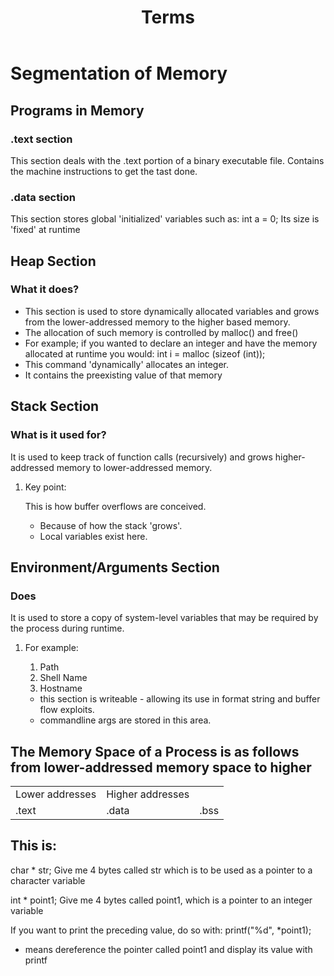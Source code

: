 #+TITLE: Terms

* Segmentation of Memory
** Programs in Memory
*** .text section
    This section deals with the .text portion of a binary executable file. 
    Contains the machine instructions to get the tast done.
*** .data section
    This section stores global 'initialized' variables such as:
    int a = 0; 
    Its size is 'fixed' at runtime
** Heap Section
*** What it does? 
    + This section is used to store dynamically allocated variables and grows from the lower-addressed memory to the higher based
      memory.
    + The allocation of such memory is controlled by malloc() and free()
    + For example; if you wanted to declare an integer and have the memory allocated at runtime you would:
      int i = malloc (sizeof (int)); 
    + This command 'dynamically' allocates an integer.
    + It contains the preexisting value of that memory
** Stack Section
*** What is it used for?
    It is used to keep track of function calls (recursively) and grows higher-addressed memory to lower-addressed memory.
**** Key point: 
     This is how buffer overflows are conceived.
     + Because of how the stack 'grows'. 
     + Local variables exist here. 
** Environment/Arguments Section
*** Does
    It is used to store a copy of system-level variables that may be required by the process during runtime.
**** For example:
     1. Path
     2. Shell Name 
     3. Hostname 
    + this section is writeable - allowing its use in format string and buffer flow exploits. 
    + commandline args are stored in this area. 

** The Memory Space of a Process is as follows from lower-addressed memory space to higher 
   | Lower addresses | Higher addresses | 
   | .text | .data   | .bss | Heap | Unused | Stack | .Env |
  
** This is:
   char * str; 
   Give me 4 bytes called str which is to be used as a pointer to a character variable

   int * point1; 
   Give me 4 bytes called point1, which is a pointer to an integer variable

   If you want to print the preceding value, do so with:
   printf("%d", *point1); 
   * means dereference the pointer called point1 and display its value with printf


